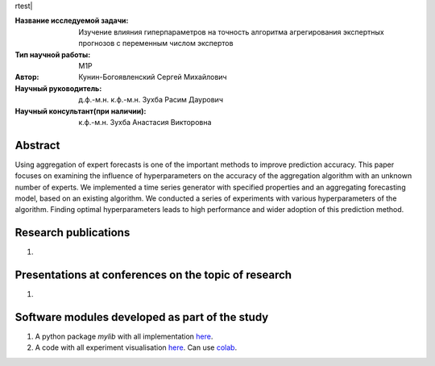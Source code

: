 rtest| |codecov| |docs|

.. |test| image:: https://github.com/Intelligent-Systems-Phystech/ProjectTemplate/workflows/test/badge.svg
    :target: https://github.com/Intelligent-Systems-Phystech/ProjectTemplate/tree/master
    :alt: Test status
    
.. |codecov| image:: https://img.shields.io/codecov/c/github/Intelligent-Systems-Phystech/ProjectTemplate/master
    :target: https://app.codecov.io/gh/Intelligent-Systems-Phystech/ProjectTemplate
    :alt: Test coverage
    
.. |docs| image:: https://github.com/Intelligent-Systems-Phystech/ProjectTemplate/workflows/docs/badge.svg
    :target: https://intelligent-systems-phystech.github.io/ProjectTemplate/
    :alt: Docs status


.. class:: center

    :Название исследуемой задачи: Изучение влияния гиперпараметров на точность алгоритма агрегирования экспертных прогнозов с переменным числом экспертов
    :Тип научной работы: M1P
    :Автор: Кунин-Богоявленский Сергей Михайлович
    :Научный руководитель: д.ф.-м.н. к.ф.-м.н. Зухба Расим Даурович
    :Научный консультант(при наличии): к.ф.-м.н. Зухба Анастасия Викторовна

Abstract
========

Using aggregation of expert forecasts is one of the important methods to improve prediction accuracy. 
This paper focuses on examining the influence of hyperparameters on the accuracy of the aggregation algorithm with an unknown number of experts. 
We implemented a time series generator with specified properties and an aggregating forecasting model, based on an existing algorithm. 
We conducted a series of experiments with various hyperparameters of the algorithm.
Finding optimal hyperparameters leads to high performance and wider adoption of this prediction method.

Research publications
===============================
1. 

Presentations at conferences on the topic of research
================================================
1. 

Software modules developed as part of the study
======================================================
1. A python package *mylib* with all implementation `here <https://github.com/Intelligent-Systems-Phystech/ProjectTemplate/tree/master/src>`_.
2. A code with all experiment visualisation `here <https://github.com/Intelligent-Systems-Phystech/ProjectTemplate/blob/master/code/main.ipynb>`_. Can use `colab <http://colab.research.google.com/github/Intelligent-Systems-Phystech/ProjectTemplate/blob/master/code/main.ipynb>`_.
